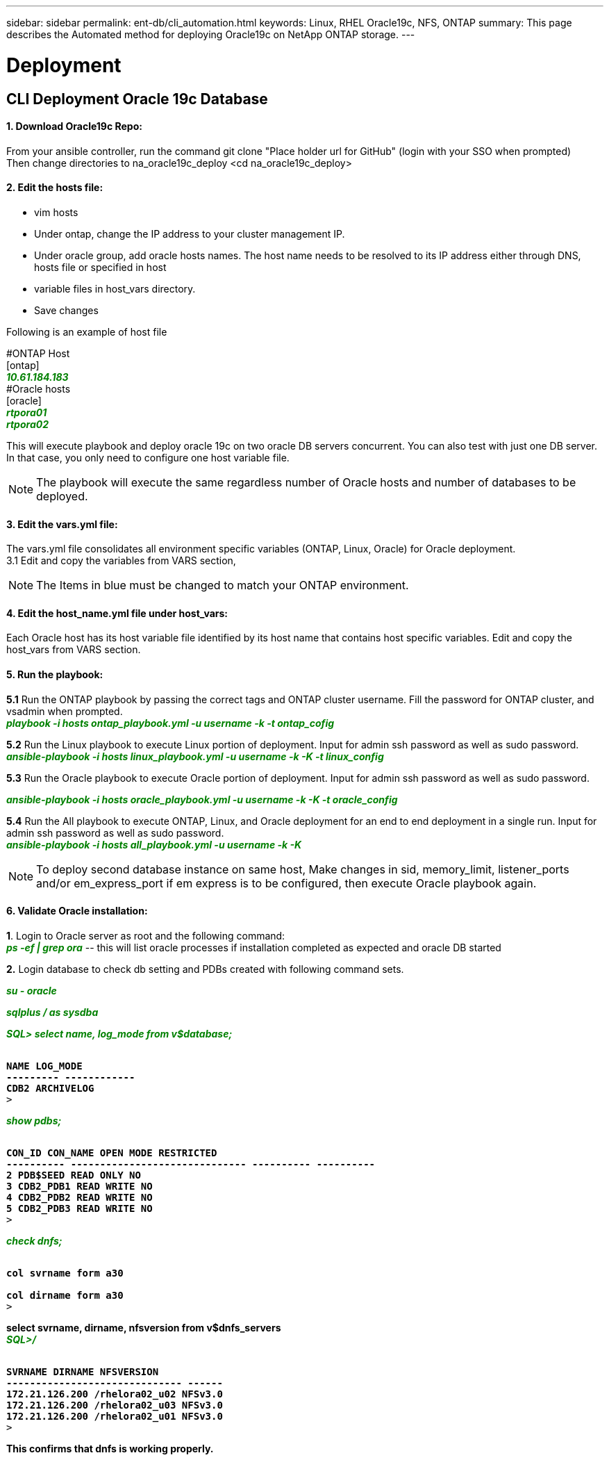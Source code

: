 ---
sidebar: sidebar
permalink: ent-db/cli_automation.html
keywords: Linux, RHEL Oracle19c, NFS, ONTAP
summary: This page describes the Automated method for deploying Oracle19c on NetApp ONTAP storage.
---

= Deployment
:hardbreaks:
:nofooter:
:icons: font
:linkattrs:
:imagesdir: ./../media/

//
// This file was created with NDAC Version 2.0 (August 17, 2020)
//
// 2021-02-16 10:32:05.121542
//
== CLI Deployment Oracle 19c Database

==== 1. Download Oracle19c Repo:
From your ansible controller, run the command git clone "Place holder url for GitHub" (login with your SSO when prompted)
Then change directories to na_oracle19c_deploy <cd na_oracle19c_deploy>

==== 2. Edit the hosts file:
- vim hosts
- Under ontap, change the IP address to your cluster management IP.
- Under oracle group, add oracle hosts names. The host name needs to be resolved to its IP address either through DNS, hosts file or specified in host
- variable files in host_vars directory.
- Save changes

Following is an example of host file
++++
#ONTAP Host<div>
[ontap]
<div>
<span <div contenteditable="false" style="color:#008000; font-weight:bold; font-style:italic; text-decoration:;"/>10.61.184.183<i></i></span>
</div>
#Oracle hosts<div>
<div>
[oracle]<div>
<span <div contenteditable="false" style="color:#008000; font-weight:bold; font-style:italic; text-decoration:;"/>rtpora01<i></i></span>
<div>
<span <div contenteditable="false" style="color:#008000; font-weight:bold; font-style:italic; text-decoration:;"/>rtpora02<i></i></span>
</div>

++++
This will execute playbook and deploy oracle 19c on two oracle DB servers concurrent. You can also test with just one DB server. In that case, you only need to configure one host variable file.

NOTE: The playbook will execute the same regardless number of Oracle hosts and number of databases to be deployed.

==== 3. Edit the vars.yml file:
The vars.yml file consolidates all environment specific variables (ONTAP, Linux, Oracle) for Oracle deployment.
3.1 Edit and copy the variables from VARS section,

NOTE: The Items in blue must be changed to match your ONTAP environment.


==== 4. Edit the host_name.yml file under host_vars:
Each Oracle host has its host variable file identified by its host name that contains host specific variables. Edit and copy the host_vars from VARS section.

==== 5. Run the playbook:
++++
<div>
<strong>5.1</strong> Run the ONTAP playbook by passing the correct tags and ONTAP cluster username. Fill the password for ONTAP cluster, and vsadmin when prompted.
<div><span <div contenteditable="false" style="color:#008000; font-weight:bold; font-style:italic; text-decoration:;"/>playbook -i hosts ontap_playbook.yml -u username -k -t ontap_cofig<i></i></span>
<p>
<div>
<strong>5.2</strong> Run the Linux playbook to execute Linux portion of deployment. Input for admin ssh password as well as sudo password.
<div><span <div contenteditable="false" style="color:#008000; font-weight:bold; font-style:italic; text-decoration:;"/>
ansible-playbook -i hosts linux_playbook.yml -u username -k -K -t linux_config<i></i></span>
<p>
</div>
<strong>5.3</strong> Run the Oracle playbook to execute Oracle portion of deployment. Input for admin ssh password as well as sudo password.
<div>
<p>
<span <div contenteditable="false" style="color:#008000; font-weight:bold; font-style:italic; text-decoration:;"/>ansible-playbook -i hosts oracle_playbook.yml -u username -k -K -t oracle_config<i></i></span>
</div>
<strong>5.4</strong> Run the All playbook to execute ONTAP, Linux, and Oracle deployment for an end to end deployment in a single run. Input for admin ssh password as well as sudo password.
 <div contenteditable="false" style="color:#008000; font-weight:bold; font-style:italic; text-decoration:;"/>ansible-playbook -i hosts all_playbook.yml -u username -k -K<i></i></span>
</div>
<p>
++++
NOTE: To deploy second database instance on same host, Make changes in sid, memory_limit, listener_ports and/or em_express_port if em express is to be configured, then execute Oracle playbook again.

==== 6. Validate Oracle installation:
++++
<strong>1</strong>. Login to Oracle server as root and the following command:
<div>
<div><span <div contenteditable="false" style="color:#008000; font-weight:bold; font-style:italic; text-decoration:;"/>
ps -ef | grep ora<i></i></span> -- this will list oracle processes if installation completed as expected and oracle DB started
<p>
</div>
<strong>2.</strong> Login database to check db setting and PDBs created with following command sets.
<div>
<p>
<span <div contenteditable="false" style="color:#008000; font-weight:bold; font-style:italic; text-decoration:;"/>su - oracle<i></i></span>
</div>
<span <div contenteditable="false" style="color:#008000; font-weight:bold; font-style:italic; text-decoration:;"/>sqlplus / as sysdba <i></i></span>
<p>
</div>
<span <div contenteditable="false" style="color:#008000; font-weight:bold; font-style:italic; text-decoration:;"/>SQL> select name, log_mode from v$database; <i></i></span>
</div>
++++
++++
<pre>
<strong>
NAME LOG_MODE
--------- ------------
CDB2 ARCHIVELOG
</strong>>
++++
++++
</div>
<span <div contenteditable="false" style="color:#008000; font-weight:bold; font-style:italic; text-decoration:;"/>show pdbs; <i></i></span>
</div>
++++
++++
<pre>
<strong>
CON_ID CON_NAME OPEN MODE RESTRICTED
---------- ------------------------------ ---------- ----------
2 PDB$SEED READ ONLY NO
3 CDB2_PDB1 READ WRITE NO
4 CDB2_PDB2 READ WRITE NO
5 CDB2_PDB3 READ WRITE NO
</strong>>
++++
++++
</div>
<span <div contenteditable="false" style="color:#008000; font-weight:bold; font-style:italic; text-decoration:;"/>check dnfs; <i></i></span>
</div>
++++
++++
<div>
<pre>
<strong>
col svrname form a30

col dirname form a30
</strong>>
</div>
++++
++++
<strong>select svrname, dirname, nfsversion from v$dnfs_servers</strong>
<div>
++++
++++
</div>
<span <div contenteditable="false" style="color:#008000; font-weight:bold; font-style:italic; text-decoration:;"/>SQL>/<i></i></span>
</div>
++++
++++
<div>
<pre>
<strong>
SVRNAME DIRNAME NFSVERSION
------------------------------ ------
172.21.126.200 /rhelora02_u02 NFSv3.0
172.21.126.200 /rhelora02_u03 NFSv3.0
172.21.126.200 /rhelora02_u01 NFSv3.0
</strong>>
</div>
++++
++++
<strong>This confirms that dnfs is working properly.
</strong>
++++
